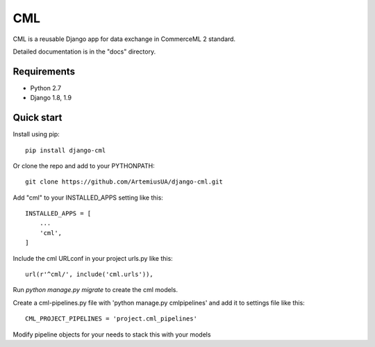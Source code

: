 ===
CML
===

CML is a reusable Django app for data exchange in CommerceML 2 standard.

Detailed documentation is in the "docs" directory.

Requirements
------------

- Python 2.7
- Django 1.8, 1.9

Quick start
-----------

Install using pip::

    pip install django-cml

Or clone the repo and add to your PYTHONPATH::

    git clone https://github.com/ArtemiusUA/django-cml.git

Add "cml" to your INSTALLED_APPS setting like this::

    INSTALLED_APPS = [
        ...
        'cml',
    ]

Include the cml URLconf in your project urls.py like this::

    url(r'^cml/', include('cml.urls')),

Run `python manage.py migrate` to create the cml models.

Create a cml-pipelines.py file with 'python manage.py cmlpipelines' and add it to settings file like this::

    CML_PROJECT_PIPELINES = 'project.cml_pipelines'

Modify pipeline objects for your needs to stack this with your models
